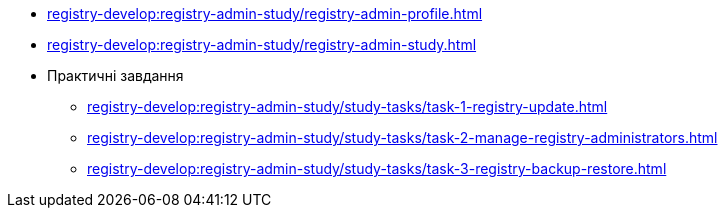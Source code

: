 //Навчальні матеріали для технічних адміністраторів реєстру
*** xref:registry-develop:registry-admin-study/registry-admin-profile.adoc[]
*** xref:registry-develop:registry-admin-study/registry-admin-study.adoc[]
*** Практичні завдання
**** xref:registry-develop:registry-admin-study/study-tasks/task-1-registry-update.adoc[]
**** xref:registry-develop:registry-admin-study/study-tasks/task-2-manage-registry-administrators.adoc[]
**** xref:registry-develop:registry-admin-study/study-tasks/task-3-registry-backup-restore.adoc[]